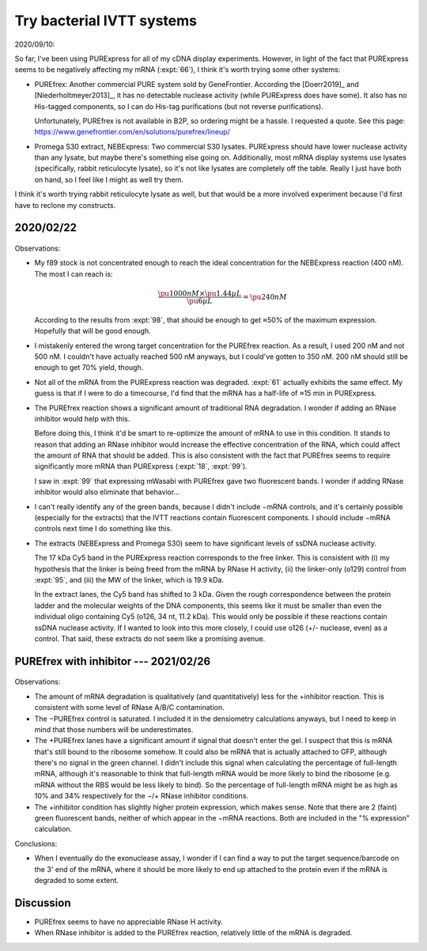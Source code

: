 **************************
Try bacterial IVTT systems
**************************

2020/09/10:

So far, I've been using PURExpress for all of my cDNA display experiments.  
However, in light of the fact that PURExpress seems to be negatively affecting 
my mRNA (:expt:`66`), I think it's worth trying some other systems:

- PUREfrex: Another commercial PURE system sold by GeneFrontier.  According the 
  [Doerr2019]_ and [Niederholtmeyer2013]_, it has no detectable nuclease 
  activity (while PURExpress does have some).  It also has no His-tagged 
  components, so I can do His-tag purifications (but not reverse 
  purifications).

  Unfortunately, PUREfrex is not available in B2P, so ordering might be a 
  hassle.  I requested a quote.  See this page: 
  https://www.genefrontier.com/en/solutions/purefrex/lineup/

- Promega S30 extract, NEBExpress: Two commercial S30 lysates.  PURExpress 
  should have lower nuclease activity than any lysate, but maybe there's 
  something else going on.  Additionally, most mRNA display systems use lysates 
  (specifically, rabbit reticulocyte lysate), so it's not like lysates are 
  completely off the table.  Really I just have both on hand, so I feel like I 
  might as well try them.

I think it's worth trying rabbit reticulocyte lysate as well, but that would be 
a more involved experiment because I'd first have to reclone my constructs.

2020/02/22
==========
.. protocol:: 20210222_compare_ivtt.txt

.. figure:: 20210222_compare_ivtt.svg

Observations:

- My f89 stock is not concentrated enough to reach the ideal concentration for 
  the NEBExpress reaction (400 nM).  The most I can reach is:

  .. math::

    \frac{\pu{1000 nM} \times \pu{1.44 µL}}{\pu{6 µL}} = \pu{240 nM}

  According to the results from :expt:`98`, that should be enough to get ≈50% 
  of the maximum expression.  Hopefully that will be good enough.

- I mistakenly entered the wrong target concentration for the PUREfrex 
  reaction.  As a result, I used 200 nM and not 500 nM.  I couldn't have 
  actually reached 500 nM anyways, but I could've gotten to 350 nM.  200 nM 
  should still be enough to get 70% yield, though.

- Not all of the mRNA from the PURExpress reaction was degraded.  :expt:`61` 
  actually exhibits the same effect.  My guess is that if I were to do a 
  timecourse, I'd find that the mRNA has a half-life of ≈15 min in PURExpress.

- The PUREfrex reaction shows a significant amount of traditional RNA 
  degradation.  I wonder if adding an RNase inhibitor would help with this.

  Before doing this, I think it'd be smart to re-optimize the amount of mRNA to 
  use in this condition.  It stands to reason that adding an RNase inhibitor 
  would increase the effective concentration of the RNA, which could affect the 
  amount of RNA that should be added.  This is also consistent with the fact 
  that PUREfrex seems to require significantly more mRNA than PURExpress 
  (:expt:`18`, :expt:`99`).

  I saw in :expt:`99` that expressing mWasabi with PUREfrex gave two 
  fluorescent bands.  I wonder if adding RNase inhibitor would also eliminate 
  that behavior...

- I can't really identify any of the green bands, because I didn't include 
  −mRNA controls, and it's certainly possible (especially for the extracts) 
  that the IVTT reactions contain fluorescent components.  I should include 
  −mRNA controls next time I do something like this.

- The extracts (NEBExpress and Promega S30) seem to have significant levels of 
  ssDNA nuclease activity.
  
  The 17 kDa Cy5 band in the PURExpress reaction corresponds to the free 
  linker.  This is consistent with (i) my hypothesis that the linker is being 
  freed from the mRNA by RNase H activity, (ii) the linker-only (o129) control 
  from :expt:`95`, and (iii) the MW of the linker, which is 19.9 kDa.

  In the extract lanes, the Cy5 band has shifted to 3 kDa.  Given the rough 
  correspondence between the protein ladder and the molecular weights of the 
  DNA components, this seems like it must be smaller than even the individual 
  oligo containing Cy5 (o126, 34 nt, 11.2 kDa).  This would only be possible if 
  these reactions contain ssDNA nuclease activity.  If I wanted to look into 
  this more closely, I could use o126 (+/- nuclease, even) as a control.  That 
  said, these extracts do not seem like a promising avenue.

PUREfrex with inhibitor --- 2021/02/26
======================================
.. protocol:: 20210226_purefrex_with_inhibitor.txt

  Densiometry analysis:

  - Subtract background

  - Divide each lane into four sections:

    - Stuck in the well
    - Full length mRNA
    - mRNA degradation products
    - Free linker

    We're interested in the ratio between the 2nd and 3rd sections.  In ImageJ, 
    I drew a vertical line through all lanes, so that the divisions between 
    these sections are at the exact same pixel offsets for each lane.

.. figure:: 20210226_purefrex_with_inhibitor.svg

Observations:

- The amount of mRNA degradation is qualitatively (and quantitatively) less for 
  the +inhibitor reaction.  This is consistent with some level of RNase A/B/C 
  contamination.

- The −PUREfrex control is saturated.  I included it in the densiometry 
  calculations anyways, but I need to keep in mind that those numbers will be 
  underestimates.

- The +PUREfrex lanes have a significant amount if signal that doesn't enter 
  the gel.  I suspect that this is mRNA that's still bound to the ribosome 
  somehow.  It could also be mRNA that is actually attached to GFP, although 
  there's no signal in the green channel.  I didn't include this signal when 
  calculating the percentage of full-length mRNA, although it's reasonable to 
  think that full-length mRNA would be more likely to bind the ribosome (e.g.  
  mRNA without the RBS would be less likely to bind).  So the percentage of 
  full-length mRNA might be as high as 10% and 34% respectively for the −/+ 
  RNase inhibitor conditions.

- The +inhibitor condition has slightly higher protein expression, which makes 
  sense.  Note that there are 2 (faint) green fluorescent bands, neither of 
  which appear in the −mRNA reactions.  Both are included in the "% expression" 
  calculation.

Conclusions:

- When I eventually do the exonuclease assay, I wonder if I can find a way to 
  put the target sequence/barcode on the 3' end of the mRNA, where it should be 
  more likely to end up attached to the protein even if the mRNA is degraded to 
  some extent.

Discussion
==========
- PUREfrex seems to have no appreciable RNase H activity.

- When RNase inhibitor is added to the PUREfrex reaction, relatively little of 
  the mRNA is degraded.
